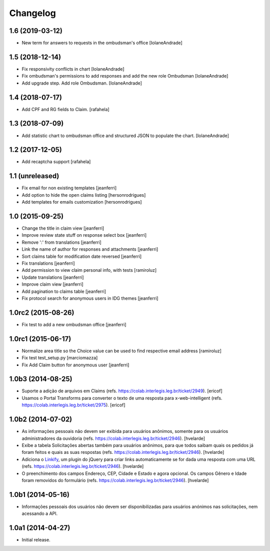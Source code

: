 Changelog
=========

1.6 (2019-03-12)
----------------

- New term for answers to requests in the ombudsman's office
  [IolaneAndrade]


1.5 (2018-12-14)
----------------

- Fix responsivity conflicts in chart
  [IolaneAndrade]

- Fix ombudsman's permissions to add responses and add the new role Ombudsman
  [IolaneAndrade]

- Add upgrade step. Add role Ombudsman.
  [IolaneAndrade]


1.4 (2018-07-17)
----------------

- Add CPF and RG fields to Claim.
  [rafahela]


1.3 (2018-07-09)
----------------

- Add statistic chart to ombudsman office and structured JSON to populate the chart.
  [IolaneAndrade]


1.2 (2017-12-05)
----------------

- Add recaptcha support
  [rafahela]


1.1 (unreleased)
----------------

- Fix email for non existing templates
  [jeanferri]

- Add option to hide the open claims listing
  [hersonrodrigues]

- Add templates for emails customization
  [hersonrodrigues]


1.0 (2015-09-25)
----------------

- Change the title in claim view
  [jeanferri]

- Improve review state stuff on response select box
  [jeanferri]

- Remove ':' from translations
  [jeanferri]

- Link the name of author for responses and attachments
  [jeanferri]

- Sort claims table for modification date reversed
  [jeanferri]

- Fix translations
  [jeanferri]

- Add permission to view claim personal info, with tests
  [ramiroluz]

- Update translations
  [jeanferri]

- Improve claim view
  [jeanferri]

- Add pagination to claims table
  [jeanferri]

- Fix protocol search for anonymous users in IDG themes
  [jeanferri]


1.0rc2 (2015-08-26)
-------------------

- Fix test to add a new ombudsman office
  [jeanferri]


1.0rc1 (2015-06-17)
-------------------

- Normalize area title so the Choice value can be used to find respective email address
  [ramiroluz]

- Fix test test_setup.py
  [marciomazza]

- Fix Add Claim button for anonymous user
  [jeanferri]


1.0b3 (2014-08-25)
------------------

- Suporte a adição de arquivos em Claims (refs. https://colab.interlegis.leg.br/ticket/2949).
  [ericof]

- Usamos o Portal Transforms para converter o texto de uma resposta para x-web-intelligent (refs. https://colab.interlegis.leg.br/ticket/2975).
  [ericof]


1.0b2 (2014-07-02)
------------------

- As informações pessoais não devem ser exibida para usuários anônimos,
  somente para os usuários administradores da ouvidoria
  (refs. https://colab.interlegis.leg.br/ticket/2946).
  [hvelarde]

- Exibe a tabela Solicitações abertas também para usuários anônimos, para que
  todos saibam quais os pedidos já foram feitos e quais as suas respostas
  (refs. https://colab.interlegis.leg.br/ticket/2946).
  [hvelarde]

- Adiciona o `Linkify`_, um plugin do jQuery para criar links automaticamente se for dada uma resposta com uma URL (refs. https://colab.interlegis.leg.br/ticket/2946).
  [hvelarde]

- O preenchimento dos campos Endereço, CEP, Cidade e Estado e agora opcional.
  Os campos Gênero e Idade foram removidos do formulário (refs. https://colab.interlegis.leg.br/ticket/2946).
  [hvelarde]


1.0b1 (2014-05-16)
------------------

- Informações pessoais dos usuários não devem ser disponibilizadas para
  usuários anónimos nas solicitações, nem acessando a API.


1.0a1 (2014-04-27)
------------------

- Initial release.

.. _`Linkify`: https://github.com/SoapBox/jQuery-linkify

